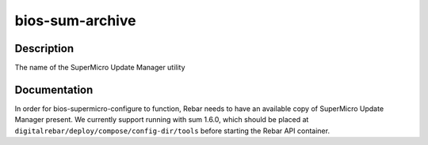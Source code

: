 ================
bios-sum-archive
================

Description
===========
The name of the SuperMicro Update Manager utility

Documentation
=============

In order for bios-supermicro-configure to function, Rebar needs to have an available
copy of SuperMicro Update Manager present.  We currently support running with
sum 1.6.0, which should be placed at ``digitalrebar/deploy/compose/config-dir/tools``
before starting the Rebar API container.
